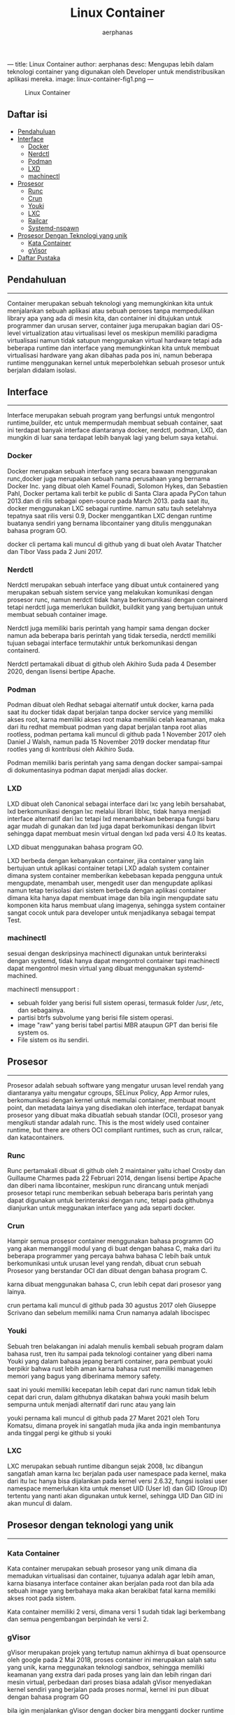 ---
title: Linux Container
author: aerphanas
desc: Mengupas lebih dalam teknologi container yang digunakan oleh Developer untuk mendistribusikan aplikasi mereka.
image: linux-container-fig1.png
---

#+title: Linux Container

#+author: aerphanas
#+caption: Linux Container
[[../images/linux-container-fig1.png]]

** Daftar isi
:PROPERTIES:
:CUSTOM_ID: daftar-isi
:END:
- [[#pendahuluan][Pendahuluan]]
- [[#interface][Interface]]
  - [[#docker][Docker]]
  - [[#nerdctl][Nerdctl]]
  - [[#podman][Podman]]
  - [[#lxd][LXD]]
  - [[#machinectl][machinectl]]
- [[#prosesor][Prosesor]]
  - [[#runc][Runc]]
  - [[#crun][Crun]]
  - [[#youki][Youki]]
  - [[#lxc][LXC]]
  - [[#railcar][Railcar]]
  - [[#systemd-nspawn][Systemd-nspawn]]
- [[#prosesor-dengan-teknologi-yang-unik][Prosesor Dengan Teknologi yang
  unik]]
  - [[#kata-container][Kata Container]]
  - [[#gvisor][gVisor]]
- [[#daftar-pustaka][Daftar Pustaka]]

** Pendahuluan
:PROPERTIES:
:CUSTOM_ID: pendahuluan
:END:

--------------

Container merupakan sebuah teknologi yang memungkinkan kita untuk
menjalankan sebuah aplikasi atau sebuah peroses tanpa mempedulikan
library apa yang ada di mesin kita, dan container ini ditujukan untuk
programmer dan urusan server, container juga merupakan bagian dari
OS-level virtualization atau virtualisasi level os meskipun memiliki
paradigma virtualisasi namun tidak satupun menggunakan virtual hardware
tetapi ada beberapa runtime dan interface yang memungkinkan kita untuk
membuat virtualisasi hardware yang akan dibahas pada pos ini, namun
beberapa runtime menggunakan kernel untuk meperbolehkan sebuah prosesor
untuk berjalan didalam isolasi.

** Interface
:PROPERTIES:
:CUSTOM_ID: interface
:END:

--------------

Interface merupakan sebuah program yang berfungsi untuk mengontrol
runtime,builder, etc untuk mempermudah membuat sebuah container, saat
ini terdapat banyak interface diantaranya docker, nerdctl, podman, LXD,
dan mungkin di luar sana terdapat lebih banyak lagi yang belum saya
ketahui.

*** Docker
:PROPERTIES:
:CUSTOM_ID: docker
:END:
Docker merupakan sebuah interface yang secara bawaan menggunakan
runc,docker juga merupakan sebuah nama perusahaan yang bernama Docker
Inc. yang dibuat oleh Kamel Founadi, Solomon Hykes, dan Sebastien Pahl,
Docker pertama kali terbit ke public di Santa Clara apada PyCon tahun
2013.dan di rilis sebagai open-source pada March 2013. pada saat itu,
docker menggunakan LXC sebagai runtime. namun satu tauh setelahnya
tepatnya saat rilis versi 0.9, Docker menggantikan LXC dengan runtime
buatanya sendiri yang bernama libcontainer yang ditulis menggunakan
bahasa program GO.

docker cli pertama kali muncul di github yang di buat oleh Avatar
Thatcher dan Tibor Vass pada 2 Juni 2017.

*** Nerdctl
:PROPERTIES:
:CUSTOM_ID: nerdctl
:END:
Nerdctl merupakan sebuah interface yang dibuat untuk containered yang
merupakan sebuah sistem service yang melakukan komunikasi dengan
prosesor runc, namun nerdctl tidak hanya berkomunikasi dengan containerd
tetapi nerdctl juga memerlukan buildkit, buildkit yang yang bertujuan
untuk membuat sebuah container image.

Nerdctl juga memiliki baris perintah yang hampir sama dengan docker
namun ada beberapa baris perintah yang tidak tersedia, nerdctl memiliki
tujuan sebagai interface termutakhir untuk berkomunikasi dengan
containerd.

Nerdctl pertamakali dibuat di github oleh Akihiro Suda pada 4 Desember
2020, dengan lisensi bertipe Apache.

*** Podman
:PROPERTIES:
:CUSTOM_ID: podman
:END:
Podman dibuat oleh Redhat sebagai alternatif untuk docker, karna pada
saat itu docker tidak dapat berjalan tanpa docker service yang memiliki
akses root, karna memiliki akses root maka memiliki celah keamanan, maka
dari itu redhat membuat podman yang dapat berjalan tanpa root alias
rootless, podman pertama kali muncul di github pada 1 November 2017 oleh
Daniel J Walsh, namun pada 15 November 2019 docker mendatap fitur
rootles yang di kontribusi oleh Akihiro Suda.

Podman memiliki baris perintah yang sama dengan docker sampai-sampai di
dokumentasinya podman dapat menjadi alias docker.

*** LXD
:PROPERTIES:
:CUSTOM_ID: lxd
:END:
LXD dibuat oleh Canonical sebagai interface dari lxc yang lebih
bersahabat, lxd berkomunikasi dengan lxc melalui librari liblxc, tidak
hanya menjadi interface alternatif dari lxc tetapi lxd menambahkan
beberapa fungsi baru agar mudah di gunakan dan lxd juga dapat
berkomunikasi dengan libvirt sehingga dapat membuat mesin virtual dengan
lxd pada versi 4.0 lts keatas.

LXD dibuat menggunakan bahasa program GO.

LXD berbeda dengan kebanyakan container, jika container yang lain
bertujuan untuk aplikasi container tetapi LXD adalah system container
dimana system container memberikan kebebasan kepada pengguna untuk
mengupdate, menambah user, mengedit user dan mengupdate aplikasi namun
tetap terisolasi dari sistem berbeda dengan aplikasi container dimana
kita hanya dapat membuat image dan bila ingin mengupdate satu komponen
kita harus membuat ulang imagenya, sehingga system container sangat
cocok untuk para developer untuk menjadikanya sebagai tempat Test.

*** machinectl
:PROPERTIES:
:CUSTOM_ID: machinectl
:END:
sesuai dengan deskripsinya machinectl digunakan untuk berinteraksi
dengan systemd, tidak hanya dapat mengontrol container tapi machinectl
dapat mengontrol mesin virtual yang dibuat menggunakan systemd-machined.

machinectl mensupport :

- sebuah folder yang berisi full sistem operasi, termasuk folder /usr,
  /etc, dan sebagainya.
- partisi btrfs subvolume yang berisi file sistem operasi.
- image "raw" yang berisi tabel partisi MBR ataupun GPT dan berisi file
  system os.
- File sistem os itu sendiri.

** Prosesor
:PROPERTIES:
:CUSTOM_ID: prosesor
:END:

--------------

Prosesor adalah sebuah software yang mengatur urusan level rendah yang
diantaranya yaitu mengatur cgroups, SELinux Policy, App Armor rules,
berkomunikasi dengan kernel untuk memulai container, membuat mount
point, dan metadata lainya yang disediakan oleh interface, terdapat
banyak prosesor yang dibuat maka dibuatlah sebuah standar (OCI),
prosesor yang mengikuti standar adalah runc. This is the most widely
used container runtime, but there are others OCI compliant runtimes,
such as crun, railcar, dan katacontainers.

*** Runc
:PROPERTIES:
:CUSTOM_ID: runc
:END:
Runc pertamakali dibuat di github oleh 2 maintainer yaitu ichael Crosby
dan Guillaume Charmes pada 22 Februari 2014, dengan lisensi bertipe
Apache dan diberi nama libcontainer, meskipun runc dirancang untuk
menjadi prosesor tetapi runc memberikan sebuah beberapa baris perintah
yang dapat digunakan untuk berinteraksi dengan runc, tetapi pada
githubnya dianjurkan untuk meggunakan interface yang ada separti docker.

*** Crun
:PROPERTIES:
:CUSTOM_ID: crun
:END:
Hampir semua prosesor container menggunakan bahasa programm GO yang akan
memanggil modul yang di buat dengan bahasa C, maka dari itu beberapa
programmer yang percaya bahwa bahasa C lebih baik untuk berkomunikasi
untuk urusan level yang rendah, dibuat crun sebuah Prosesor yang
berstandar OCI dan dibuat dengan bahasa program C.

karna dibuat menggunakan bahasa C, crun lebih cepat dari prosesor yang
lainya.

crun pertama kali muncul di github pada 30 agustus 2017 oleh Giuseppe
Scrivano dan sebelum memiliki nama Crun namanya adalah libocispec

*** Youki
:PROPERTIES:
:CUSTOM_ID: youki
:END:
Sebuah tren belakangan ini adalah menulis kembali sebuah program dalam
bahasa rust, tren itu sampai pada teknologi container yang diberi nama
Youki yang dalam bahasa jepang berarti container, para pembuat youki
berpikir bahwa rust lebih aman karna bahasa rust memiliki managemen
memori yang bagus yang diberinama memory safety.

saat ini youki memiliki kecepatan lebih cepat dari runc namun tidak
lebih cepat dari crun, dalam githubnya dikatakan bahwa youki masih belum
sempurna untuk menjadi alternatif dari runc atau yang lain

youki pernama kali muncul di github pada 27 Maret 2021 oleh Toru
Komatsu, dimana proyek ini sangatlah muda jika anda ingin membantunya
anda tinggal pergi ke github si youki

*** LXC
:PROPERTIES:
:CUSTOM_ID: lxc
:END:
LXC merupakan sebuah runtime dibangun sejak 2008, lxc dibangun sangatlah
aman karna lxc berjalan pada user namespace pada kernel, maka dari itu
lxc hanya bisa dijalankan pada kernel versi 2.6.32, fungsi isolasi user
namespace memerlukan kita untuk menset UID (User Id) dan GID (Group ID)
tertentu yang nanti akan digunakan untuk kernel, sehingga UID Dan GID
ini akan muncul di dalam.

** Prosesor dengan teknologi yang unik
:PROPERTIES:
:CUSTOM_ID: prosesor-dengan-teknologi-yang-unik
:END:

--------------

*** Kata Container
:PROPERTIES:
:CUSTOM_ID: kata-container
:END:
Kata container merupakan sebuah prosesor yang unik dimana dia memadukan
virtualisasi dan container, tujuanya adalah agar lebih aman, karna
biasanya interface container akan berjalan pada root dan bila ada sebuah
image yang berbahaya maka akan berakibat fatal karna memiliki akses root
pada sistem.

Kata container memiliki 2 versi, dimana versi 1 sudah tidak lagi
berkembang dan semua pengembangan berpindah ke versi 2.

*** gVisor
:PROPERTIES:
:CUSTOM_ID: gvisor
:END:
gVisor merupakan projek yang tertutup namun akhirnya di buat opensource
oleh google pada 2 Mai 2018, proses container ini merupakan salah satu
yang unik, karna meggunakan teknologi sandbox, sehingga memiliki
keamanan yang exstra dari pada proses yang lain dan lebih ringan dari
mesin virtual, perbedaan dari proses biasa adalah gVisor menyediakan
kernel sendiri yang berjalan pada proses normal, kernel ini pun dibuat
dengan bahasa program GO

bila igin menjalankan gVisor dengan docker bira mengganti docker runtime
mencadi runsc, runsc merupakan kepanjangan dari run Sandboxed Container.

*** Railcar
:PROPERTIES:
:CUSTOM_ID: railcar
:END:
sebelum proyek proses youki ada, oracle membuat sebuah runtime yang
menggunakan bahasa program rust, proyek railcar pretama muncul di github
pada tahun 2017 namun sebelum memiliki nama railcar proyek ini memiliki
nama smith.

disanyangkan saat ini proyek railcar tidak bisa berkembang karena github
reponya sudah di arsipkan dan hanya bisa dibaca.

*** Systemd-nspawn
:PROPERTIES:
:CUSTOM_ID: systemd-nspawn
:END:
systemd tidah hanya menghadirkan beberapa tool yang berguna di dalamnya
tetapi memberikan juga sebuah kemudahan untuk membuat container, namun
systemd-nspawn sebenarnya menggunakan teknologi chroot namun dengan
tambahannya yaitu membuat virtualisasi penuh dengan linux FSH dan juga
process tree, IPC Subsystem, nama host dan nama domain.

systemd-nspawn dibuat pada 14 Maret 2011, dan awal tujuanya adalah untuk
memudahkan user untuk melakukan chroot.

** Daftar Pustaka
:PROPERTIES:
:CUSTOM_ID: daftar-pustaka
:END:

--------------

- Redhat\\
  ↪
  [[https://developers.redhat.com/blog/2018/02/22/container-terminology-practical-introduction#container_runtime][A
  Practical Introduction to Container Terminology]]

- Docker\\
  ↪ [[https://www.docker.com/resources/what-container/][What is a
  Container?]]

- Podman\\
  ↪ [[https://docs.podman.io/en/latest/][What is Podman?]]

- Linuxcontainers\\
  → [[https://linuxcontainers.org/lxd/introduction/][LXD Introduction]]

- Canonical\\
  → [[https://canonical.com/blog/lxd-virtual-machines-an-overview][LXD
  virtual machines: an overview]]

- the Open Container Initiative\\
  → [[https://opencontainers.org/about/overview/][About the Open
  Container Initiative]]

- Youki\\
  → [[https://containers.github.io/youki/][Youki User and Developer
  Documentation]]

- Kata Container\\
  → [[https://katacontainers.io/learn/][An overview of the Kata
  Containers project]]

- Google Cloud\\
  →
  [[https://cloud.google.com/blog/products/identity-security/open-sourcing-gvisor-a-sandboxed-container-runtime][Open-sourcing
  gVisor, a sandboxed container runtime]]

- freedesktop.org\\
  →
  [[https://www.freedesktop.org/software/systemd/man/systemd-nspawn.html][Systemd-nspawn]]\\
  →
  [[https://www.freedesktop.org/software/systemd/man/machinectl.html][machinectl]]

- Arch Wiki\\
  →
  [[https://wiki.archlinux.org/title/systemd-nspawn#Management][systemd-nspawn]]

- Github commit\\
  → [[https://github.com/docker/docs/pull/9729][Docker Rootles pull
  request]]\\
  →
  [[https://github.com/containers/podman/commit/a031b83a09a8628435317a03f199cdc18b78262f][Podman
  initial commit]]\\
  →
  [[https://github.com/containerd/nerdctl/commit/f0d302cac40fbdbfcfe74a3ba5cbefdf2f5b3741][Nerdctl
  initial commit]]\\
  →
  [[https://github.com/opencontainers/runc/commit/6415e8becc2c47845cf565b87229b5dbd2fa40ad][Runc
  initial commit]]\\
  →
  [[https://github.com/containers/crun/commit/b8be7fd24c8f15a4abeaa06ad6c5e5d00cdd58d4][Crun
  initial commit]]\\
  →
  [[https://github.com/oracle/railcar/commit/f2666751efb3310d843442d60bf9b8df40e009d8][Railcar
  commit]]\\
  →
  [[https://github.com/systemd/systemd/commit/88213476187cafc86bea2276199891873000588d][Systemd-nspawn
  initial commit]]

- Github Repository\\
  → [[https://github.com/opencontainers/runc][Runc]]\\
  → [[https://github.com/containers/crun][Crun]]\\
  → [[https://github.com/lxc/lxc][LXC]]\\
  → [[https://github.com/containers/podman][Podman]]\\
  → [[https://github.com/containers/youki][Youki]]\\
  → [[https://github.com/kata-containers/kata-containers][Kata
  Container]]\\
  → [[https://github.com/google/gvisor][gVisor]]\\
  →
  [[https://github.com/systemd/systemd/blob/main/src/machine/machinectl.c][Machinectl]]\\
  →
  [[https://github.com/systemd/systemd/blob/main/src/nspawn/nspawn.c][Systemd-nspawn]]
